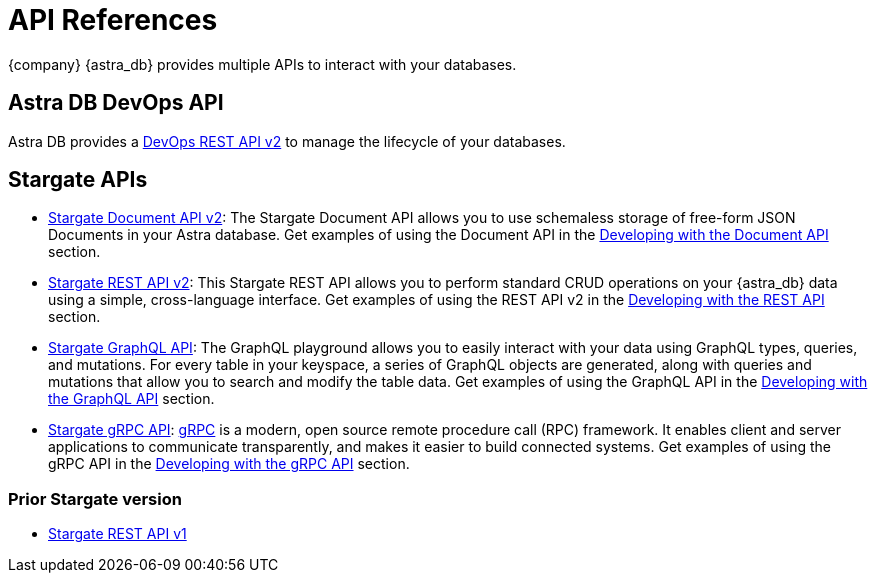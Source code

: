 = API References

{company} {astra_db} provides multiple APIs to interact with your databases.

== Astra DB DevOps API

Astra DB provides a xref:attachment$devopsv2.html[DevOps REST API v2, window="_blank"] to manage the lifecycle of your databases.

== Stargate APIs

* xref:attachment$docv2.html[Stargate Document API v2, window="_blank"]: The Stargate Document API allows you to use schemaless storage of free-form JSON Documents in your Astra database. Get examples of using the Document API in the xref:develop:dev-with-doc.adoc[Developing with the Document API] section.
* xref:attachment$restv2.html[Stargate REST API v2, window="_blank"]: This Stargate REST API allows you to perform standard CRUD operations on your {astra_db} data using a simple, cross-language interface. Get examples of using the REST API v2 in the xref:develop:dev-with-rest.adoc[Developing with the REST API] section.
* xref:develop:graphql.adoc[Stargate GraphQL API]: The GraphQL playground allows you to easily interact with your data using GraphQL types, queries, and mutations. For every table in your keyspace, a series of GraphQL objects are generated, along with queries and mutations that allow you to search and modify the table data. Get examples of using the GraphQL API in the xref:develop:graphql.adoc[Developing with the GraphQL API] section.
* xref:develop:dev-with-grpc.adoc[Stargate gRPC API]: link:https://grpc.io/docs/what-is-grpc/introduction[gRPC] is a modern, open source remote procedure call (RPC) framework. It enables client and server applications to communicate transparently, and makes it easier to build connected systems. Get examples of using the gRPC API in the xref:develop:dev-with-grpc.adoc[Developing with the gRPC API] section.

=== Prior Stargate version

* link:_attachments/restv1.html[Stargate REST API v1,window="_blank"]
